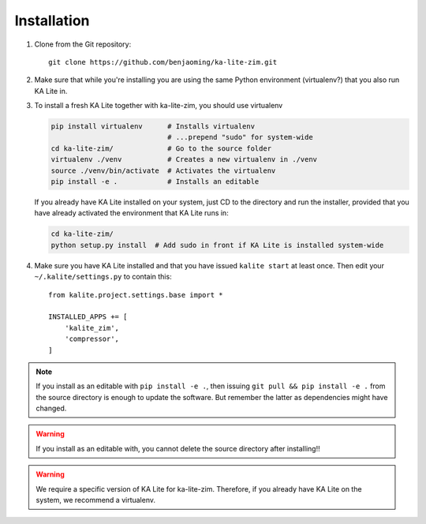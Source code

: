 ============
Installation
============

#. Clone from the Git repository::

    git clone https://github.com/benjaoming/ka-lite-zim.git

#. Make sure that while you're installing you are using the same Python
   environment (virtualenv?) that you also run KA Lite in.

#. To install a fresh KA Lite together with ka-lite-zim, you should use virtualenv

   .. code-block:: bash

        pip install virtualenv      # Installs virtualenv
                                    # ...prepend "sudo" for system-wide
        cd ka-lite-zim/             # Go to the source folder
        virtualenv ./venv           # Creates a new virtualenv in ./venv
        source ./venv/bin/activate  # Activates the virtualenv
        pip install -e .            # Installs an editable
    
   If you already have KA Lite installed on your system, just CD to the
   directory and run the installer, provided that you have already activated
   the environment that KA Lite runs in:
    
   .. code-block:: bash

        cd ka-lite-zim/
        python setup.py install  # Add sudo in front if KA Lite is installed system-wide

#. Make sure you have KA Lite installed and that you have issued ``kalite start`` at least once. Then edit your ``~/.kalite/settings.py`` to contain this::
  
    from kalite.project.settings.base import *
    
    INSTALLED_APPS += [
        'kalite_zim',
        'compressor',
    ]


.. note ::
    If you install as an editable with ``pip install -e .``, then issuing
    ``git pull && pip install -e .`` from the source directory is enough to
    update the software. But remember the latter as dependencies might have changed.

.. warning ::
    If you install as an editable with, you cannot delete the source directory
    after installing!!

.. warning ::
    We require a specific version of KA Lite for ka-lite-zim. Therefore, if you
    already have KA Lite on the system, we recommend a virtualenv.
